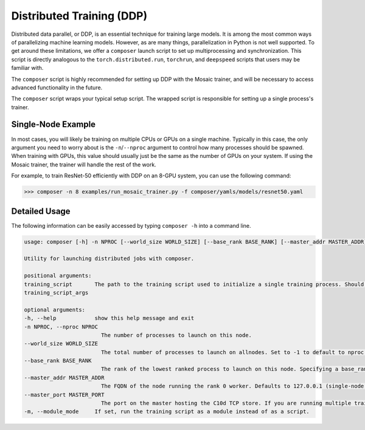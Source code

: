 Distributed Training (DDP)
==========================

Distributed data parallel, or DDP, is an essential technique for training large models. It is among the most common ways of parallelizing machine learning models. However, as are many things, parallelization in Python is not well supported. To get around these limitations, we offer a ``composer`` launch script to set up multiprocessing and synchronization. This script is directly analogous to the ``torch.distributed.run``, ``torchrun``, and ``deepspeed`` scripts that users may be familiar with.

The ``composer`` script is highly recommended for setting up DDP with the Mosaic trainer, and will be necessary to access advanced functionality in the future.

The ``composer`` script wraps your typical setup script. The wrapped script is responsible for setting up a single process's trainer. 


Single-Node Example
-------------------

In most cases, you will likely be training on multiple CPUs or GPUs on a single machine. Typically in this case, the only argument you need to worry about is the ``-n``/``--nproc`` argument to control how many processes should be spawned. When training with GPUs, this value should usually just be the same as the number of GPUs on your system. If using the Mosaic trainer, the trainer will handle the rest of the work.

For example, to train ResNet-50 efficiently with DDP on an 8-GPU system, you can use the following command:

>>> composer -n 8 examples/run_mosaic_trainer.py -f composer/yamls/models/resnet50.yaml


Detailed Usage
---------------

The following information can be easily accessed by typing ``composer -h`` into a command line.

.. code-block::

    usage: composer [-h] -n NPROC [--world_size WORLD_SIZE] [--base_rank BASE_RANK] [--master_addr MASTER_ADDR] [--master_port MASTER_PORT] [-m] training_script ...

    Utility for launching distributed jobs with composer.

    positional arguments:
    training_script       The path to the training script used to initialize a single training process. Should be followed by any command-line arguments the script should be launched with.
    training_script_args

    optional arguments:
    -h, --help            show this help message and exit
    -n NPROC, --nproc NPROC
                            The number of processes to launch on this node.
    --world_size WORLD_SIZE
                            The total number of processes to launch on allnodes. Set to -1 to default to nproc (single-node operation). Defaults to -1.
    --base_rank BASE_RANK
                            The rank of the lowest ranked process to launch on this node. Specifying a base_rank B and an nproc N will spawn processes with global ranks [B, B+1, ... B+N-1]. Defaults to 0 (single-node operation).
    --master_addr MASTER_ADDR
                            The FQDN of the node running the rank 0 worker. Defaults to 127.0.0.1 (single-node operation).
    --master_port MASTER_PORT
                            The port on the master hosting the C10d TCP store. If you are running multiple trainers on a single node, this generally needs to be unique for each one.
    -m, --module_mode     If set, run the training script as a module instead of as a script.


